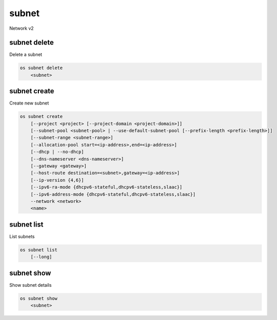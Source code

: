 ======
subnet
======

Network v2

subnet delete
-------------

Delete a subnet

.. program:: subnet delete
.. code:: bash

    os subnet delete
        <subnet>

.. _subnet_delete-subnet:
.. describe:: <subnet>

    Subnet to delete (name or ID)

subnet create
--------------

Create new subnet

.. program:: subnet create
.. code:: bash

    os subnet create
        [--project <project> [--project-domain <project-domain>]]
        [--subnet-pool <subnet-pool> | --use-default-subnet-pool [--prefix-length <prefix-length>]]
        [--subnet-range <subnet-range>]
        [--allocation-pool start=<ip-address>,end=<ip-address>]
        [--dhcp | --no-dhcp]
        [--dns-nameserver <dns-nameserver>]
        [--gateway <gateway>]
        [--host-route destination=<subnet>,gateway=<ip-address>]
        [--ip-version {4,6}]
        [--ipv6-ra-mode {dhcpv6-stateful,dhcpv6-stateless,slaac}]
        [--ipv6-address-mode {dhcpv6-stateful,dhcpv6-stateless,slaac}]
        --network <network>
        <name>

.. option:: --project <project>

    Owner's project (name or ID)

.. option:: --project-domain <project-domain>

    Domain the project belongs to (name or ID).
    This can be used in case collisions between project names exist.

.. option:: --subnet-pool <subnet-pool>

    Subnet pool from which this subnet will obtain a CIDR (name or ID)

.. option:: --use-default-subnet-pool

    Use default subnet pool for --ip-version

.. option:: --prefix-length <prefix-length>

    Prefix length for subnet allocation from subnet pool

.. option:: --subnet-range <subnet-range>

    Subnet range in CIDR notation
        (required if --subnet-pool is not specified, optional otherwise)

.. option:: --allocation-pool start=<ip-address>,end=<ip-address>

    Allocation pool IP addresses for this subnet e.g.:
        start=192.168.199.2,end=192.168.199.254 (This option can be repeated)

.. option:: --dhcp

     Enable DHCP (default)

.. option:: --no-dhcp

     Disable DHCP

.. option:: --dns-nameserver <dns-nameserver>

     DNS name server for this subnet (This option can be repeated)

.. option:: --gateway <gateway>

     Specify a gateway for the subnet.  The three options are:
         <ip-address>: Specific IP address to use as the gateway
         'auto':       Gateway address should automatically be chosen from
                       within the subnet itself
         'none':       This subnet will not use a gateway
       e.g.: --gateway 192.168.9.1, --gateway auto, --gateway none
       (default is 'auto')

.. option:: --host-route destination=<subnet>,gateway=<ip-address>

     Additional route for this subnet e.g.:
         destination=10.10.0.0/16,gateway=192.168.71.254
         destination: destination subnet (in CIDR notation)
         gateway: nexthop IP address
         (This option can be repeated)

.. option:: --ip-version {4,6}

     IP version (default is 4).  Note that when subnet pool is specified,
         IP version is determined from the subnet pool and this option
         is ignored.

.. option:: --ipv6-ra-mode {dhcpv6-stateful,dhcpv6-stateless,slaac}

     IPv6 RA (Router Advertisement) mode,
         valid modes: [dhcpv6-stateful, dhcpv6-stateless, slaac]

.. option:: --ipv6-address-mode {dhcpv6-stateful,dhcpv6-stateless,slaac}

     IPv6 address mode, valid modes: [dhcpv6-stateful, dhcpv6-stateless, slaac]

.. option:: --network <network>

     Network this subnet belongs to (name or ID)

.. _subnet_create-name:
.. describe:: <name>

     Name of subnet to create

subnet list
-----------

List subnets

.. program:: subnet list
.. code:: bash

    os subnet list
        [--long]

.. option:: --long

    List additional fields in output

subnet show
-----------

Show subnet details

.. program:: subnet show
.. code:: bash

    os subnet show
        <subnet>

.. _subnet_show-subnet:
.. describe:: <subnet>

    Subnet to show (name or ID)
